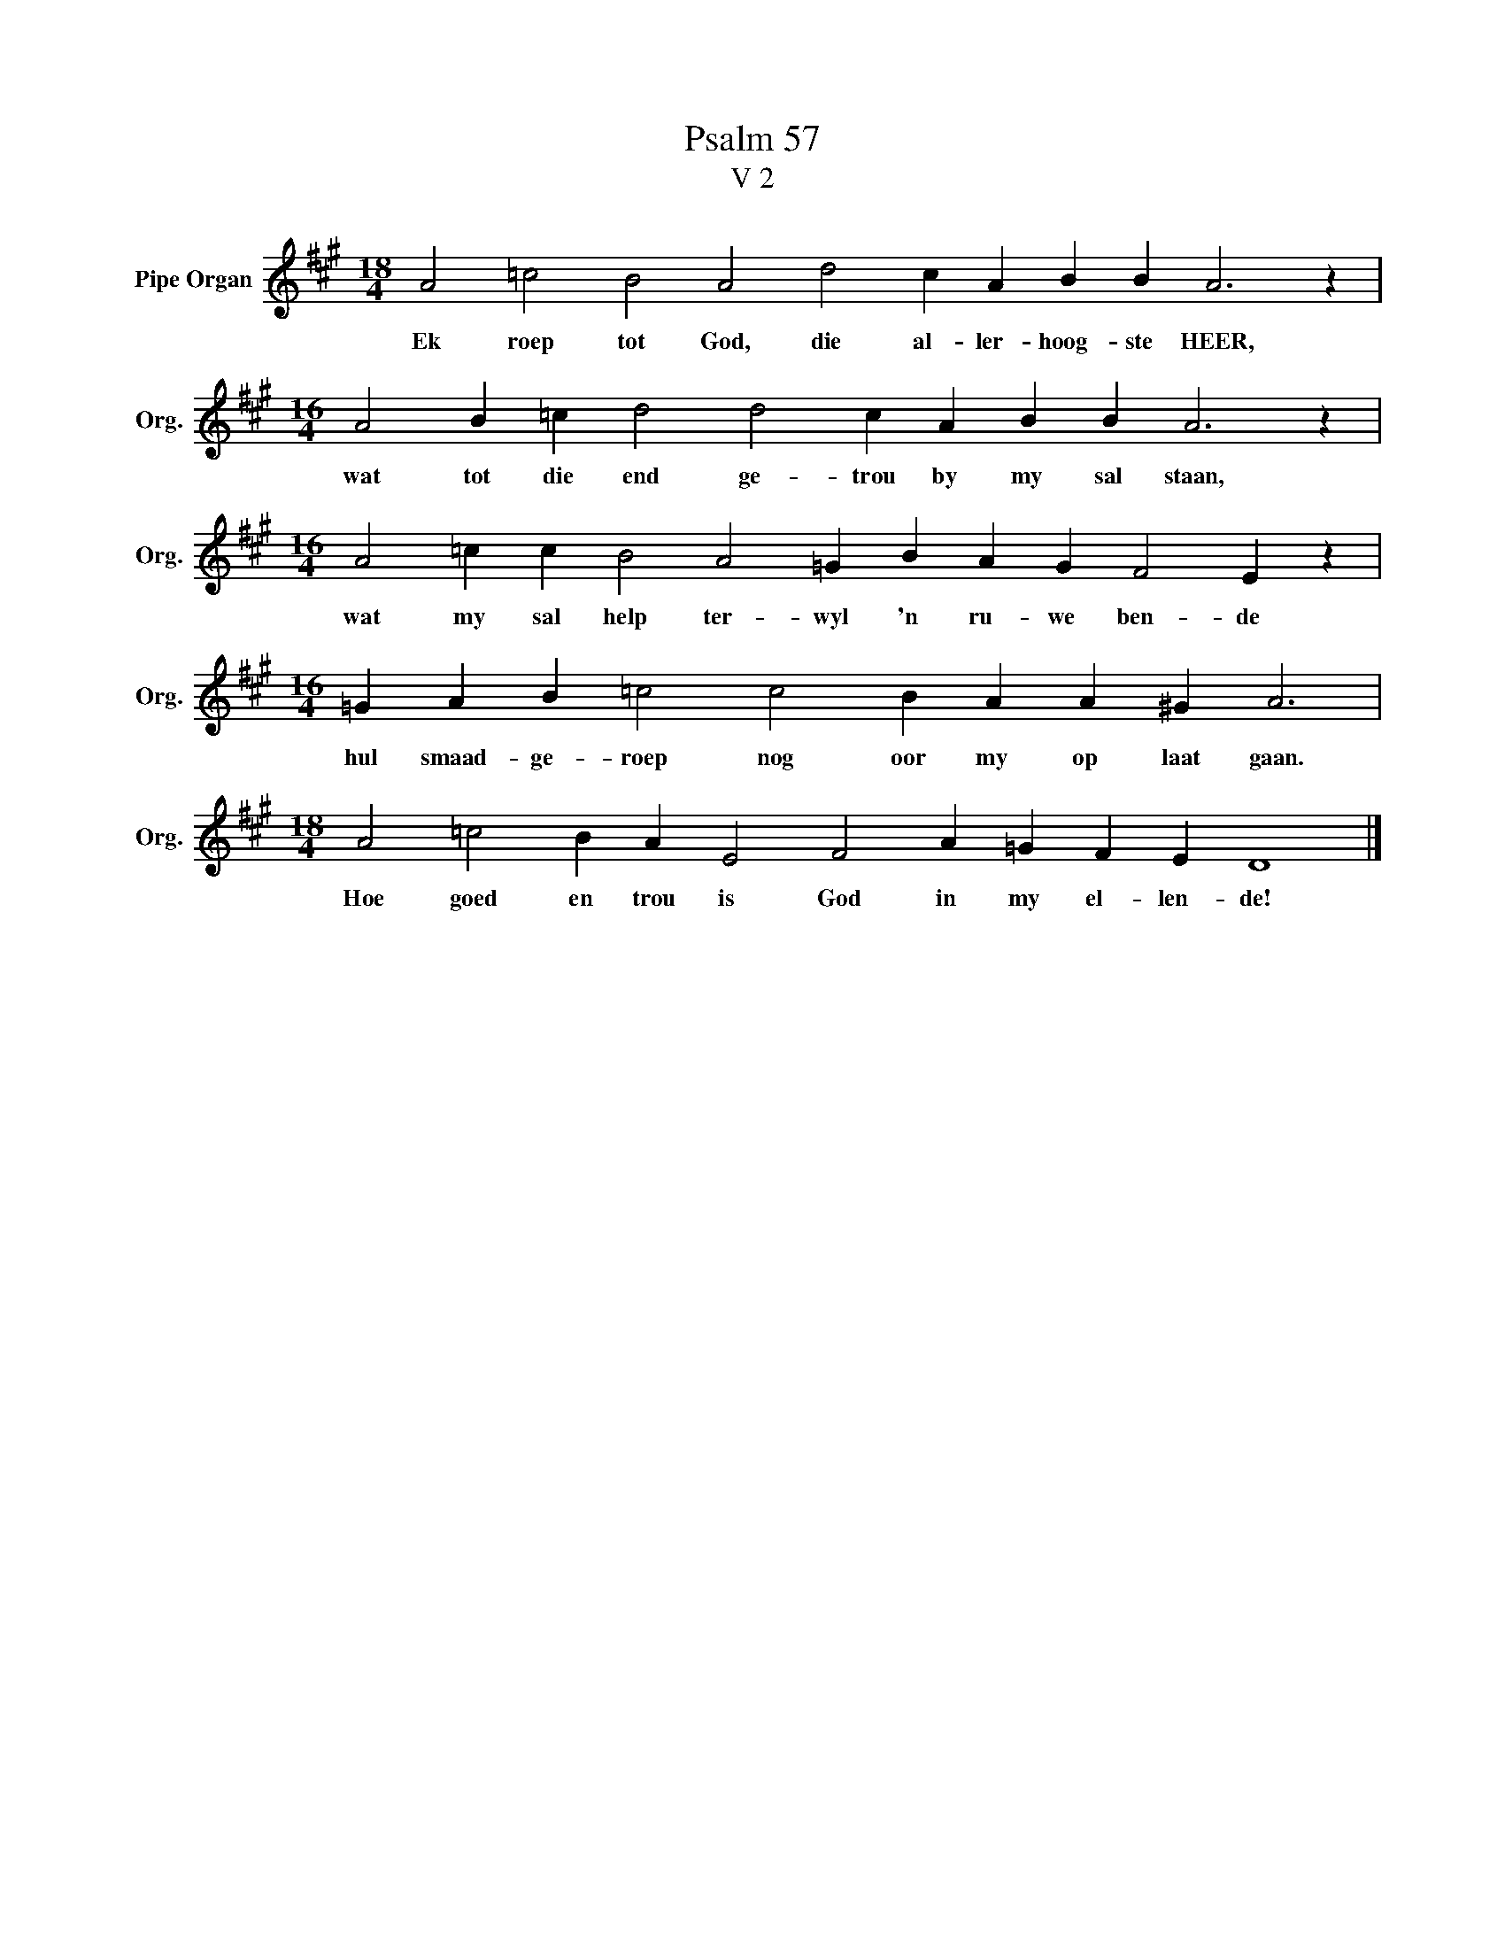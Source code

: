 X:1
T:Psalm 57
T:V 2
L:1/4
M:18/4
I:linebreak $
K:A
V:1 treble nm="Pipe Organ" snm="Org."
V:1
 A2 =c2 B2 A2 d2 c A B B A3 z |$[M:16/4] A2 B =c d2 d2 c A B B A3 z |$ %2
w: Ek roep tot God, die al- ler- hoog- ste HEER,|wat tot die end ge- trou by my sal staan,|
[M:16/4] A2 =c c B2 A2 =G B A G F2 E z |$[M:16/4] =G A B =c2 c2 B A A ^G A3 |$ %4
w: wat my sal help ter- wyl 'n ru- we ben- de|hul smaad- ge- roep nog oor my op laat gaan.|
[M:18/4] A2 =c2 B A E2 F2 A =G F E D4 |] %5
w: Hoe goed en trou is God in my el- len- de!|

